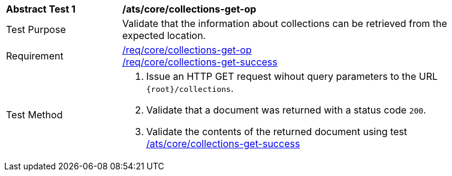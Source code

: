 [[ats_core_collections-get-op]]
[width="90%",cols="2,6a"]
|===
^|*Abstract Test {counter:ats-id}* |*/ats/core/collections-get-op*
^|Test Purpose | Validate that the information about collections can be retrieved from the expected location.
^|Requirement | 
<<req_core_collections-get-op,/req/core/collections-get-op>> +
<<req_core_collections-get-success,/req/core/collections-get-success>>
^|Test Method |
. Issue an HTTP GET request wihout query parameters to the URL `{root}/collections`.
. Validate that a document was returned with a status code `200`.
. Validate the contents of the returned document using test <<ats_core_collections-get-success, /ats/core/collections-get-success>>
|===